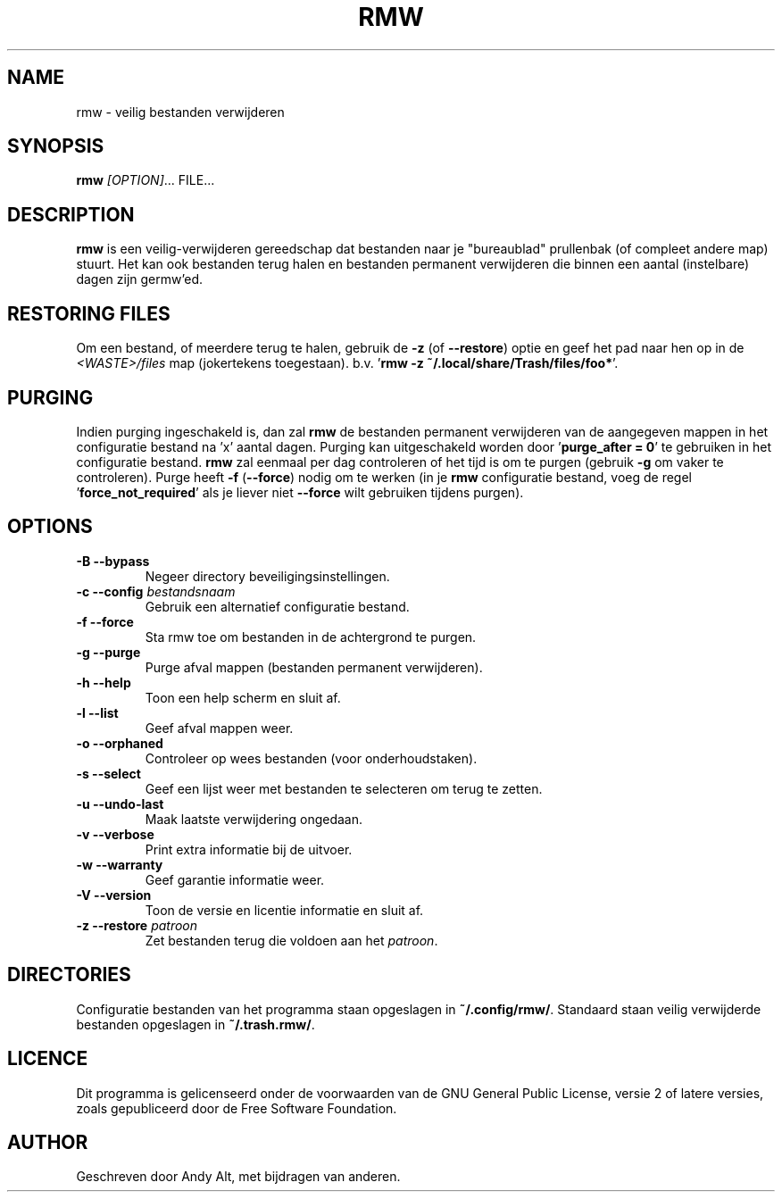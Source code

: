 .TH RMW 1 2017-10-14
.SH NAME
rmw - veilig bestanden verwijderen
.SH SYNOPSIS
\fBrmw\fR \fI[OPTION]\fR... FILE...
.SH DESCRIPTION
\fBrmw\fR is een veilig-verwijderen gereedschap dat bestanden naar je "bureaublad"
prullenbak (of compleet andere map) stuurt. Het kan ook bestanden terug halen en bestanden
permanent verwijderen die binnen een aantal (instelbare) dagen zijn germw'ed.
.SH RESTORING FILES
Om een bestand, of meerdere terug te halen, gebruik de \fB\-z\fR (of \fB\-\-restore\fR) optie
en geef het pad naar hen op in de \fI<WASTE>/files\fR map (jokertekens toegestaan).
b.v. '\fBrmw \-z ~/.local/share/Trash/files/foo*\fR'.
.SH PURGING
Indien purging ingeschakeld is, dan zal \fBrmw\fR de bestanden permanent verwijderen van de
aangegeven mappen in het configuratie bestand na 'x' aantal dagen.
Purging kan uitgeschakeld worden door '\fBpurge_after = 0\fR' te gebruiken in het configuratie bestand.
\fBrmw\fR zal eenmaal per dag controleren of het tijd is om te purgen (gebruik \fB\-g\fR om vaker te controleren).
Purge heeft \fB\-f\fR (\fB\-\-force\fR) nodig om te werken (in je \fBrmw\fR configuratie bestand, voeg
de regel '\fBforce_not_required\fR' als je liever niet \fB\-\-force\fR wilt gebruiken tijdens purgen).
.SH OPTIONS
.TP
\fB\-B \-\-bypass\fR
Negeer directory beveiligingsinstellingen.
.TP
\fB\-c \-\-config\fR \fIbestandsnaam\fR
Gebruik een alternatief configuratie bestand.
.TP
\fB\-f \-\-force\fR
Sta rmw toe om bestanden in de achtergrond te purgen.
.TP
\fB\-g \-\-purge\fR
Purge afval mappen (bestanden permanent verwijderen).
.TP
\fB\-h \-\-help\fR
Toon een help scherm en sluit af.
.TP
\fB\-l \-\-list\fR
Geef afval mappen weer.
.TP
\fB\-o \-\-orphaned\fR
Controleer op wees bestanden (voor onderhoudstaken).
.TP
\fB\-s \-\-select\fR
Geef een lijst weer met bestanden te selecteren om terug te zetten.
.TP
\fB\-u \-\-undo-last\fR
Maak laatste verwijdering ongedaan.
.TP
\fB\-v \-\-verbose\fR
Print extra informatie bij de uitvoer.
.TP
\fB\-w \-\-warranty\fR
Geef garantie informatie weer.
.TP
\fB\-V \-\-version\fR
Toon de versie en licentie informatie en sluit af.
.TP
\fB\-z \-\-restore\fR \fIpatroon\fR
Zet bestanden terug die voldoen aan het \fIpatroon\fR.
.SH DIRECTORIES
Configuratie bestanden van het programma staan opgeslagen in \fB~/.config/rmw/\fR.
Standaard staan veilig verwijderde bestanden opgeslagen in \fB~/.trash.rmw/\fR.
.SH LICENCE
Dit programma is gelicenseerd onder de voorwaarden van de GNU General Public License,
versie 2 of latere versies, zoals gepubliceerd door de Free Software Foundation.
.SH AUTHOR
Geschreven door Andy Alt, met bijdragen van anderen.
